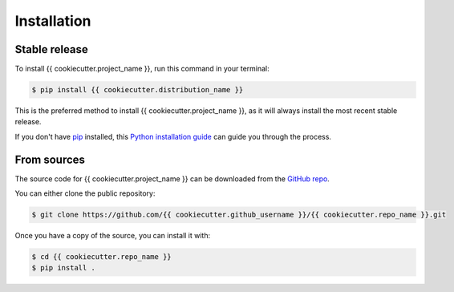 .. highlight:: shell

============
Installation
============


Stable release
--------------

To install {{ cookiecutter.project_name }}, run this command in your terminal:

.. code-block:: console

    $ pip install {{ cookiecutter.distribution_name }}

This is the preferred method to install {{ cookiecutter.project_name }}, as it will always install the most recent stable release.

If you don't have `pip`_ installed, this `Python installation guide`_ can guide
you through the process.

From sources
------------

The source code for {{ cookiecutter.project_name }} can be downloaded from the `GitHub repo`_.

You can either clone the public repository:

.. code-block:: console

    $ git clone https://github.com/{{ cookiecutter.github_username }}/{{ cookiecutter.repo_name }}.git

Once you have a copy of the source, you can install it with:

.. code-block:: console

    $ cd {{ cookiecutter.repo_name }}
    $ pip install .


.. _pip: https://pip.pypa.io
.. _Python installation guide: http://docs.python-guide.org/en/latest/starting/installation/
.. _GitHub repo: https://github.com/{{ cookiecutter.github_username }}/{{ cookiecutter.repo_name }}

